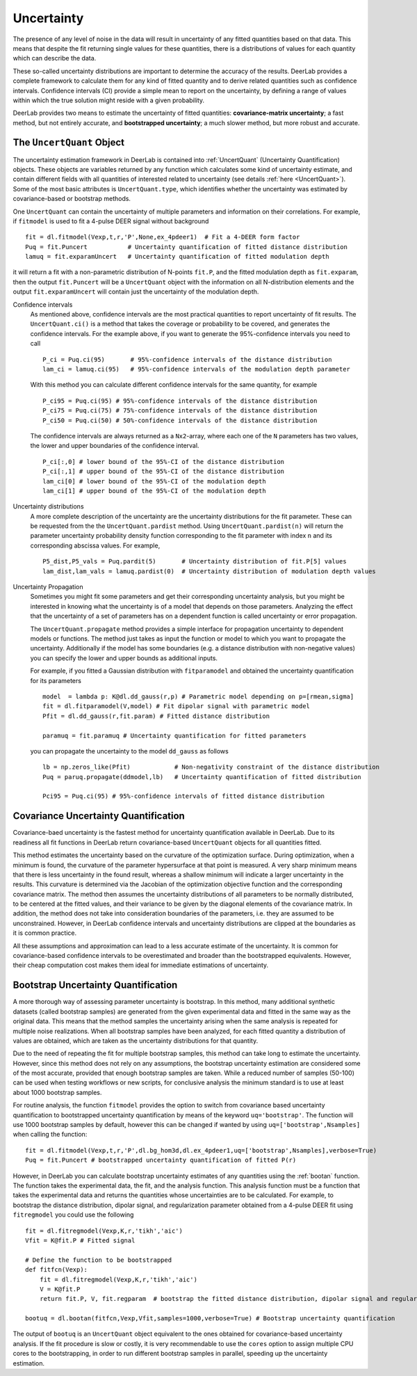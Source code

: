 Uncertainty
=========================================

The presence of any level of noise in the data will result in uncertainty of any fitted quantities based on 
that data. This means that despite the fit returning single values for these quantities, there is a distributions
of values for each quantity which can describe the data. 

These so-called uncertainty distributions are important to determine the accuracy of the results. DeerLab provides a 
complete framework to calculate them for any kind of fitted quantity and to derive related quantities such as confidence
intervals. Confidence intervals (CI) provide a simple mean to report on the uncertainty, by defining a range of values within 
which the true solution might reside with a given probability.

DeerLab provides two means to estimate the uncertainty of fitted quantities: **covariance-matrix uncertainty**; a fast method, but not entirely accurate, and **bootstrapped uncertainty**; a much slower method, but more robust and accurate. 

The ``UncertQuant`` Object
---------------------------

The uncertainty estimation framework in DeerLab is contained into :ref:`UncertQuant` (Uncertainty Quantification) objects. 
These objects are variables returned by any function which calculates some kind of uncertainty estimate, and contain different 
fields with all quantities of interested related to uncertainty (see details :ref:`here <UncertQuant>`). Some of the most basic
attributes is ``UncertQuant.type``, which identifies whether the uncertainty was estimated by 
covariance-based or bootstrap methods. 

One ``UncertQuant`` can contain the uncertainty of multiple parameters and information on their correlations. For example, if ``fitmodel`` is used to fit a 
4-pulse DEER signal without background ::

    fit = dl.fitmodel(Vexp,t,r,'P',None,ex_4pdeer1)  # Fit a 4-DEER form factor
    Puq = fit.Puncert           # Uncertainty quantification of fitted distance distribution
    lamuq = fit.exparamUncert   # Uncertainty quantification of fitted modulation depth

it will return a fit with a non-parametric distribution of N-points ``fit.P``, and the fitted modulation depth as ``fit.exparam``, then the output ``fit.Puncert`` will be a ``UncertQuant`` object with the information on all 
N-distribution elements and the output ``fit.exparamUncert`` will contain just the uncertainty of the modulation depth.

Confidence intervals
    As mentioned above, confidence intervals are the most practical quantities to report uncertainty of fit results. The ``UncertQuant.ci()`` is a method
    that takes the coverage or probability to be covered, and generates the confidence intervals. For the example above, if you want to generate the 95%-confidence 
    intervals you need to call ::

        P_ci = Puq.ci(95)       # 95%-confidence intervals of the distance distribution
        lam_ci = lamuq.ci(95)   # 95%-confidence intervals of the modulation depth parameter

    With this method you can calculate different confidence intervals for the same quantity, for example ::

        P_ci95 = Puq.ci(95) # 95%-confidence intervals of the distance distribution
        P_ci75 = Puq.ci(75) # 75%-confidence intervals of the distance distribution
        P_ci50 = Puq.ci(50) # 50%-confidence intervals of the distance distribution

    The confidence intervals are always returned as a ``Nx2``-array, where each one of the ``N`` parameters has two values, the lower and upper boundaries of the confidence interval. ::

        P_ci[:,0] # lower bound of the 95%-CI of the distance distribution
        P_ci[:,1] # upper bound of the 95%-CI of the distance distribution
        lam_ci[0] # lower bound of the 95%-CI of the modulation depth
        lam_ci[1] # upper bound of the 95%-CI of the modulation depth

Uncertainty distributions 
    A more complete description of the uncertainty are the uncertainty distributions for the fit parameter. These can be requested from the
    the ``UncertQuant.pardist`` method. Using ``UncertQuant.pardist(n)`` will return the parameter uncertainty probability density function 
    corresponding to the fit parameter with index ``n`` and its corresponding abscissa values. For example, ::

      P5_dist,P5_vals = Puq.pardit(5)       # Uncertainty distribution of fit.P[5] values
      lam_dist,lam_vals = lamuq.pardist(0)  # Uncertainty distribution of modulation depth values

Uncertainty Propagation
    Sometimes you might fit some parameters and get their corresponding uncertainty analysis, but you might be interested in knowing what the uncertainty
    is of a model that depends on those parameters. Analyzing the effect that the uncertainty of a set of parameters has on a dependent function is called 
    uncertainty or error propagation. 
    
    The ``UncertQuant.propagate`` method provides a simple interface for propagation uncertainty to dependent models or functions. The method just takes as input the function or model to which you 
    want to propagate the uncertainty. Additionally if the model has some boundaries (e.g. a distance distribution with non-negative values) you can specify the lower and upper bounds as additional inputs. 
    
    For example, if you fitted a Gaussian distribution with ``fitparamodel`` and obtained the uncertainty quantification for its parameters ::

        model  = lambda p: K@dl.dd_gauss(r,p) # Parametric model depending on p=[rmean,sigma] 
        fit = dl.fitparamodel(V,model) # Fit dipolar signal with parametric model 
        Pfit = dl.dd_gauss(r,fit.param) # Fitted distance distribution

        paramuq = fit.paramuq # Uncertainty quantification for fitted parameters

    you can propagate the uncertainty to the model ``dd_gauss`` as follows ::

        lb = np.zeros_like(Pfit)            # Non-negativity constraint of the distance distribution
        Puq = paruq.propagate(ddmodel,lb)   # Uncertainty quantification of fitted distribution

        Pci95 = Puq.ci(95) # 95%-confidence intervals of fitted distance distribution



Covariance Uncertainty Quantification
------------------------------------------

Covariance-baed uncertainty is the fastest method for uncertainty quantification available in DeerLab. Due to its readiness all fit functions 
in DeerLab return covariance-based ``UncertQuant`` objects for all quantities fitted.

This method estimates the uncertainty based on the curvature of the optimization surface. During optimization, when a minimum is found, the curvature
of the parameter hypersurface at that point is measured. A very sharp minimum means that there is less uncertainty in the found result, whereas a shallow
minimum will indicate a larger uncertainty in the results. 
This curvature is determined via the Jacobian of the optimization objective function and the corresponding covariance matrix. The method then assumes the uncertainty
distributions of all parameters to be normally distributed, to be centered at the fitted values, and their variance to be given by the diagonal elements of the covariance matrix.
In addition, the method does not take into consideration boundaries of the parameters, i.e. they are assumed to be unconstrained. However, in DeerLab confidence intervals and
uncertainty distributions are clipped at the boundaries as it is common practice. 

All these assumptions and approximation can lead to a less accurate estimate of the uncertainty. It is common for covariance-based confidence intervals to be overestimated and broader
than the bootstrapped equivalents.  However, their cheap computation cost makes them ideal for immediate estimations of uncertainty. 

Bootstrap Uncertainty Quantification
------------------------------------------

A more thorough way of assessing parameter uncertainty is bootstrap. In this method, many additional synthetic datasets (called bootstrap samples) are generated from the given experimental data 
and fitted in the same way as the original data. This means that the method samples the uncertainty arising when the same analysis is repeated for multiple noise realizations. 
When all  bootstrap samples have been analyzed, for each fitted quantity a distribution of values are obtained, which are taken as the uncertainty distributions for that quantity. 

Due to the need of repeating the fit for multiple bootstrap samples, this method can take long to estimate the uncertainty. However, since this method does not rely on 
any assumptions, the bootstrap uncertainty estimation are considered some of the most accurate, provided that enough bootstrap samples are taken. While a reduced number of
samples (50-100) can be used when testing workflows or new scripts, for conclusive analysis the minimum standard is to use at least about 1000 bootstrap samples. 

For routine analysis, the function ``fitmodel`` provides the option to switch from covariance based uncertainty quantification to bootstrapped uncertainty quantification by means of the keyword ``uq='bootstrap'``. The function will use 1000 bootstrap samples by default, however this can be changed if wanted by using ``uq=['bootstrap',Nsamples]`` when calling the function::

    fit = dl.fitmodel(Vexp,t,r,'P',dl.bg_hom3d,dl.ex_4pdeer1,uq=['bootstrap',Nsamples],verbose=True)
    Puq = fit.Puncert # bootstrapped uncertainty quantification of fitted P(r)

However, in DeerLab you can calculate bootstrap uncertainty estimates of any quantities using the :ref:`bootan` function. The function takes the experimental data, the fit, and the analysis function. This analysis 
function must be a function that takes the experimental data and returns the quantities whose uncertainties are to be calculated. For example, to bootstrap the distance distribution, dipolar signal, and 
regularization parameter obtained from a 4-pulse DEER fit using ``fitregmodel`` you could use the following ::

    fit = dl.fitregmodel(Vexp,K,r,'tikh','aic')
    Vfit = K@fit.P # Fitted signal
    
    # Define the function to be bootstrapped
    def fitfcn(Vexp):
        fit = dl.fitregmodel(Vexp,K,r,'tikh','aic')
        V = K@fit.P
        return fit.P, V, fit.regparam  # bootstrap the fitted distance distribution, dipolar signal and regularization parameter

    bootuq = dl.bootan(fitfcn,Vexp,Vfit,samples=1000,verbose=True) # Bootstrap uncertainty quantification

The output of ``bootuq`` is an ``UncertQuant`` object equivalent to the ones obtained for covariance-based uncertainty analysis. If the fit procedure is slow or
costly, it is very recommendable to use the ``cores`` option to assign multiple CPU cores to the bootstrapping, in order to run different bootstrap samples in parallel, speeding
up the uncertainty estimation.
